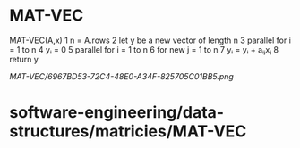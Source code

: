 * MAT-VEC

MAT-VEC(A,x) 1 n = A.rows 2 let y be a new vector of length n 3 parallel
for i = 1 to n 4 yᵢ = 0 5 parallel for i = 1 to n 6 for new j = 1 to n 7
yᵢ = yᵢ + aᵢⱼxⱼ 8 return y

[[MAT-VEC/6967BD53-72C4-48E0-A34F-825705C01BB5.png]]
* software-engineering/data-structures/matricies/MAT-VEC

